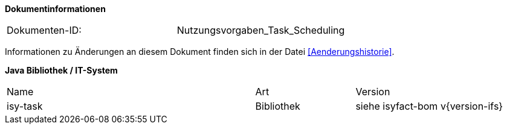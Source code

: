 
**Dokumentinformationen**

|====
|Dokumenten-ID:| Nutzungsvorgaben_Task_Scheduling
|====

Informationen zu Änderungen an diesem Dokument finden sich in der Datei <<Aenderungshistorie>>.

*Java Bibliothek / IT-System*

[cols="5,2,3"]
|====
|Name |Art |Version
|isy-task |Bibliothek |siehe isyfact-bom v{version-ifs}
|====
